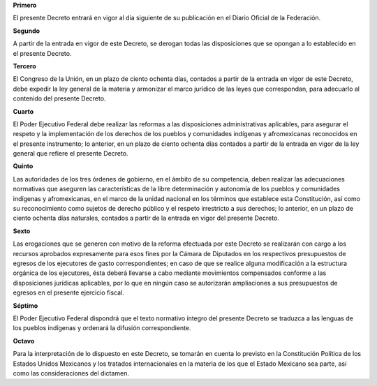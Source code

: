**Primero**

El presente Decreto entrará en vigor al día siguiente de su publicación
en el Diario Oficial de la Federación.

**Segundo**

A partir de la entrada en vigor de este Decreto, se derogan todas las
disposiciones que se opongan a lo establecido en el presente Decreto.

**Tercero**

El Congreso de la Unión, en un plazo de ciento ochenta días, contados a
partir de la entrada en vigor de este Decreto, debe expedir la ley
general de la materia y armonizar el marco jurídico de las leyes que
correspondan, para adecuarlo al contenido del presente Decreto.

**Cuarto**

El Poder Ejecutivo Federal debe realizar las reformas a las
disposiciones administrativas aplicables, para asegurar el respeto y la
implementación de los derechos de los pueblos y comunidades indígenas y
afromexicanas reconocidos en el presente instrumento; lo anterior, en un
plazo de ciento ochenta días contados a partir de la entrada en vigor de
la ley general que refiere el presente Decreto.

**Quinto**

Las autoridades de los tres órdenes de gobierno, en el ámbito de su
competencia, deben realizar las adecuaciones normativas que aseguren las
características de la libre determinación y autonomía de los pueblos y
comunidades indígenas y afromexicanas, en el marco de la unidad nacional
en los términos que establece esta Constitución, así como su
reconocimiento como sujetos de derecho público y el respeto irrestricto
a sus derechos; lo anterior, en un plazo de ciento ochenta días
naturales, contados a partir de la entrada en vigor del presente
Decreto.

**Sexto**

Las erogaciones que se generen con motivo de la reforma efectuada por
este Decreto se realizarán con cargo a los recursos aprobados
expresamente para esos fines por la Cámara de Diputados en los
respectivos presupuestos de egresos de los ejecutores de gasto
correspondientes; en caso de que se realice alguna modificación a la
estructura orgánica de los ejecutores, ésta deberá llevarse a cabo
mediante movimientos compensados conforme a las disposiciones jurídicas
aplicables, por lo que en ningún caso se autorizarán ampliaciones a sus
presupuestos de egresos en el presente ejercicio fiscal.

**Séptimo**

El Poder Ejecutivo Federal dispondrá que el texto normativo íntegro del
presente Decreto se traduzca a las lenguas de los pueblos indígenas y
ordenará la difusión correspondiente.

**Octavo**

Para la interpretación de lo dispuesto en este Decreto, se tomarán en
cuenta lo previsto en la Constitución Política de los Estados Unidos
Mexicanos y los tratados internacionales en la materia de los que el
Estado Mexicano sea parte, así como las consideraciones del dictamen.
